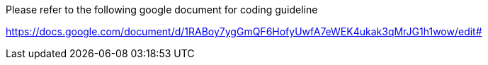 Please refer to the following google document for coding guideline

https://docs.google.com/document/d/1RABoy7ygGmQF6HofyUwfA7eWEK4ukak3qMrJG1h1wow/edit#

